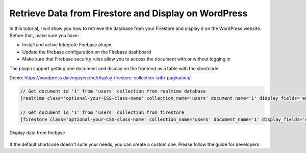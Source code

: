 Retrieve Data from Firestore and Display on WordPress
=============

In this tutorial, I will show you how to retrieve the database from your Firestore and display it on the WordPress website. Before that, make sure you have:

- Install and active Integrate Firebase plugin
- Update the firebase configuration on the Firebase dashboard
- Make sure that Firebase security rules allow you to access the document with or without logging in

The plugin support getting one document and display on the frontend as a table with the shortcode. 

Demo: https://wordpress.dalenguyen.me/display-firestore-collection-with-pagination/

.. code-block:: php

    // Get document id '1' from 'users' collection from realtime database
    [realtime class='optional-your-CSS-class-name' collection_name='users' document_name='1' display_fields='email,displayName,role,uid' ]

    // Get document id '1' from 'users' collection from firestore
    [firestore class='optional-your-CSS-class-name' collection_name='users' document_name='1' display_fields='email,displayName,role,uid']

.. figure:: /images/database/show-database-from-shortcode.png
    :scale: 70%
    :align: center

    Display data from firebase

If the default shortcode doesn't suite your needs, you can create a custom one. Please follow the guide for developers.